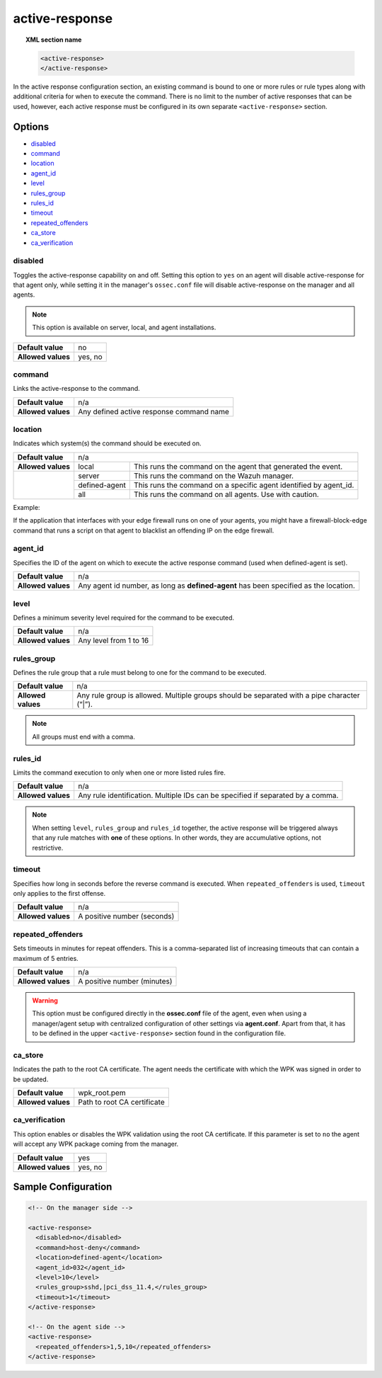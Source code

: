 .. Copyright (C) 2018 Wazuh, Inc.

.. _reference_ossec_active_response:

active-response
===============

.. topic:: XML section name

	.. code-block:: xml

		<active-response>
		</active-response>

In the active response configuration section, an existing command is bound to one or more rules or rule types along with additional criteria for when to execute the command. There is no limit to the number of active responses that can be used, however, each active response must be configured in its own separate ``<active-response>`` section.

Options
-------

- `disabled`_
- `command`_
- `location`_
- `agent_id`_
- `level`_
- `rules_group`_
- `rules_id`_
- `timeout`_
- `repeated_offenders`_
- `ca_store`_
- `ca_verification`_

disabled
^^^^^^^^

Toggles the active-response capability on and off. Setting this option to ``yes`` on an agent will disable active-response for that agent only, while setting it in the manager's ``ossec.conf`` file will disable active-response on the manager and all agents.

.. note::

    This option is available on server, local, and agent installations.

+--------------------+------------+
| **Default value**  | no         |
+--------------------+------------+
| **Allowed values** | yes, no    |
+--------------------+------------+


command
^^^^^^^

Links the active-response to the command.

+--------------------+-------------------------------------------+
| **Default value**  | n/a                                       |
+--------------------+-------------------------------------------+
| **Allowed values** | Any defined active response command name  |
+--------------------+-------------------------------------------+

location
^^^^^^^^

Indicates which system(s) the command should be executed on.

+--------------------+----------------------------------------------------------------------------------+
| **Default value**  | n/a                                                                              |
+--------------------+---------------+------------------------------------------------------------------+
| **Allowed values** | local         | This runs the command on the agent that generated the event.     |
+--------------------+---------------+------------------------------------------------------------------+
|                    | server        | This runs the command on the Wazuh manager.                      |
+                    +---------------+------------------------------------------------------------------+
|                    | defined-agent | This runs the command on a specific agent identified by agent_id.|
+                    +---------------+------------------------------------------------------------------+
|                    | all           | This runs the command on all agents.                             |
|                    |               | Use with caution.                                                |
+--------------------+---------------+------------------------------------------------------------------+

Example:

If the application that interfaces with your edge firewall runs on one of your agents, you might have a firewall-block-edge command that runs a script on that agent to blacklist an offending IP on the edge firewall.

agent_id
^^^^^^^^

Specifies the ID of the agent on which to execute the active response command (used when defined-agent is set).

+--------------------+--------------------------------------------------------------------------------------+
| **Default value**  | n/a                                                                                  |
+--------------------+--------------------------------------------------------------------------------------+
| **Allowed values** | Any agent id number, as long as **defined-agent** has been specified as the location.|
+--------------------+--------------------------------------------------------------------------------------+

level
^^^^^

Defines a minimum severity level required for the command to be executed.

+--------------------+------------------------+
| **Default value**  | n/a                    |
+--------------------+------------------------+
| **Allowed values** | Any level from 1 to 16 |
+--------------------+------------------------+


rules_group
^^^^^^^^^^^

Defines the rule group that a rule must belong to one for the command to be executed.

+--------------------+---------------------------------------------------------------------------------------------+
| **Default value**  | n/a                                                                                         |
+--------------------+---------------------------------------------------------------------------------------------+
| **Allowed values** | Any rule group is allowed. Multiple groups should be separated with a pipe character (“|”). |
+--------------------+---------------------------------------------------------------------------------------------+

.. note::
	All groups must end with a comma.

rules_id
^^^^^^^^

Limits the command execution to only when one or more listed rules fire.

+--------------------+---------------------------------------------------------------------------------+
| **Default value**  | n/a                                                                             |
+--------------------+---------------------------------------------------------------------------------+
| **Allowed values** | Any rule identification. Multiple IDs can be specified if separated by a comma. |
+--------------------+---------------------------------------------------------------------------------+

.. note::
    When setting ``level``, ``rules_group`` and ``rules_id`` together, the active response will be triggered always that any rule matches with **one** of these options. In other words,
    they are accumulative options, not restrictive.


timeout
^^^^^^^

Specifies how long in seconds before the reverse command is executed.  When ``repeated_offenders`` is used, ``timeout`` only applies to the first offense.

+--------------------+-----------------------------+
| **Default value**  | n/a                         |
+--------------------+-----------------------------+
| **Allowed values** | A positive number (seconds) |
+--------------------+-----------------------------+


repeated_offenders
^^^^^^^^^^^^^^^^^^

Sets timeouts in minutes for repeat offenders. This is a comma-separated list of increasing timeouts that can contain a maximum of 5 entries.

+--------------------+-----------------------------+
| **Default value**  | n/a                         |
+--------------------+-----------------------------+
| **Allowed values** | A positive number (minutes) |
+--------------------+-----------------------------+

.. warning::
    This option must be configured directly in the **ossec.conf** file of the agent, even when using a manager/agent setup with centralized configuration of other settings via **agent.conf**. Apart from that, it has to be defined in the upper ``<active-response>`` section found in the configuration file.

ca_store
^^^^^^^^

Indicates the path to the root CA certificate. The agent needs the certificate with which the WPK was signed in order to be updated.

+--------------------+-----------------------------+
| **Default value**  | wpk_root.pem                |
+--------------------+-----------------------------+
| **Allowed values** | Path to root CA certificate |
+--------------------+-----------------------------+

ca_verification
^^^^^^^^^^^^^^^

This option enables or disables the WPK validation using the root CA certificate. If this parameter is set to ``no`` the agent will accept any WPK package coming from the manager.

+--------------------+-----------------------------+
| **Default value**  | yes                         |
+--------------------+-----------------------------+
| **Allowed values** | yes, no                     |
+--------------------+-----------------------------+

Sample Configuration
--------------------

.. code-block:: xml

    <!-- On the manager side -->

    <active-response>
      <disabled>no</disabled>
      <command>host-deny</command>
      <location>defined-agent</location>
      <agent_id>032</agent_id>
      <level>10</level>
      <rules_group>sshd,|pci_dss_11.4,</rules_group>
      <timeout>1</timeout>
    </active-response>

    <!-- On the agent side -->
    <active-response>
      <repeated_offenders>1,5,10</repeated_offenders>
    </active-response>
